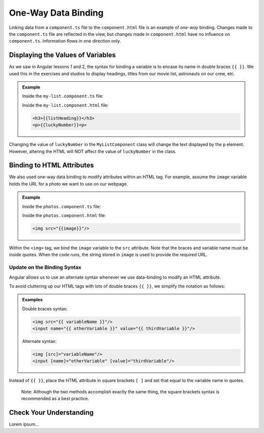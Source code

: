 One-Way Data Binding
=====================

Linking data from a ``component.ts`` file to the ``component.html`` file is an
example of *one-way* binding. Changes made to the ``component.ts`` file are
reflected in the view, but changes made in ``component.html`` have no influence
on ``component.ts``. Information flows in one direction only.

Displaying the Values of Variables
-----------------------------------

As we saw in Angular lessons 1 and 2, the syntax for binding a variable is to
encase its name in double braces ``{{ }}``. We used this in the exercises and
studios to display headings, titles from our movie list, astronauts on our
crew, etc.

.. admonition:: Example

   Inside the ``my-list.component.ts`` file:

   .. sourcecode:: TypeScript
      :linenos:

      export class MyListComponent implements OnInit {
         listHeading: string = 'My Great List';
         luckyNumber: number = 42;

         constructor() { }

         ngOnInit() { }
      }

   Inside the ``my-list.component.html`` file:

   .. sourcecode:: html

      <h3>{{listHeading}}</h3>
      <p>{{luckyNumber}}<p>

Changing the value of ``luckyNumber`` in the ``MyListComponent`` class will
change the text displayed by the ``p`` element. However, altering the HTML will
NOT affect the value of ``luckyNumber`` in the class.

Binding to HTML Attributes
---------------------------

We also used one-way data binding to modify attributes within an HTML tag. For
example, assume the ``image`` variable holds the URL for a photo we want to use
on our webpage.

.. admonition:: Example

   Inside the ``photos.component.ts`` file:

   .. sourcecode:: TypeScript
      :linenos:

      export class PhotosComponent implements OnInit {
         image: string = 'https://www.launchcode.org/assets/icons/trophy-95e8cbe9bfda44123422302951deb1c92a237d39052669b8fbfafec00cb4f608.png';

         constructor() { }

         ngOnInit() { }
      }

   Inside the ``photos.component.html`` file:

   .. sourcecode:: html

      <img src="{{image}}"/>

Within the ``<img>`` tag, we bind the ``image`` variable to the ``src``
attribute. Note that the braces and variable name must be inside quotes. When
the code runs, the string stored in ``image`` is used to provide the required
URL.

Update on the Binding Syntax
^^^^^^^^^^^^^^^^^^^^^^^^^^^^^

Angular allows us to use an alternate syntax whenever we use data-binding to
modify an HTML attribute.

To avoid cluttering up our HTML tags with lots of double braces ``{{ }}``, we
simplify the notation as follows:

.. admonition:: Examples

   Double braces syntax:

   .. sourcecode:: html

      <img src="{{ variableName }}"/>
      <input name="{{ otherVariable }}" value="{{ thirdVariable }}"/>

   Alternate syntax:

   .. sourcecode:: html+ng2

      <img [src]="variableName"/>
      <input [name]="otherVariable" [value]="thirdVariable"/>

Instead of ``{{ }}``, place the HTML attribute in square brackets ``[ ]`` and
set that equal to the variable name in quotes.

   Note: Although the two methods accomplish exactly the same thing, the square
   brackets syntax is recommended as a best practice.

Check Your Understanding
-------------------------

Lorem ipsum...

